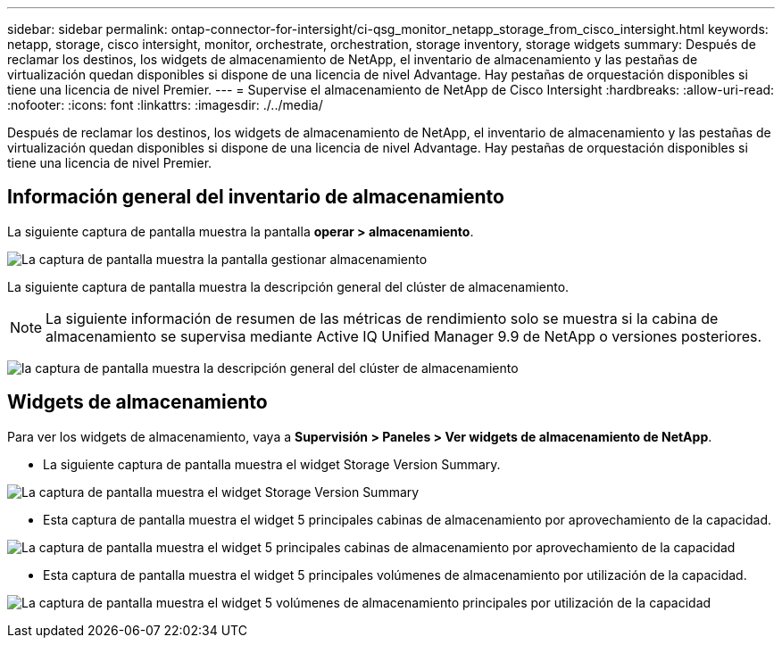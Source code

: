 ---
sidebar: sidebar 
permalink: ontap-connector-for-intersight/ci-qsg_monitor_netapp_storage_from_cisco_intersight.html 
keywords: netapp, storage, cisco intersight, monitor, orchestrate, orchestration, storage inventory, storage widgets 
summary: Después de reclamar los destinos, los widgets de almacenamiento de NetApp, el inventario de almacenamiento y las pestañas de virtualización quedan disponibles si dispone de una licencia de nivel Advantage. Hay pestañas de orquestación disponibles si tiene una licencia de nivel Premier. 
---
= Supervise el almacenamiento de NetApp de Cisco Intersight
:hardbreaks:
:allow-uri-read: 
:nofooter: 
:icons: font
:linkattrs: 
:imagesdir: ./../media/


[role="lead"]
Después de reclamar los destinos, los widgets de almacenamiento de NetApp, el inventario de almacenamiento y las pestañas de virtualización quedan disponibles si dispone de una licencia de nivel Advantage. Hay pestañas de orquestación disponibles si tiene una licencia de nivel Premier.



== Información general del inventario de almacenamiento

La siguiente captura de pantalla muestra la pantalla *operar > almacenamiento*.

image:ci-qsg_image9.png["La captura de pantalla muestra la pantalla gestionar  almacenamiento"]

La siguiente captura de pantalla muestra la descripción general del clúster de almacenamiento.


NOTE: La siguiente información de resumen de las métricas de rendimiento solo se muestra si la cabina de almacenamiento se supervisa mediante Active IQ Unified Manager 9.9 de NetApp o versiones posteriores.

image:ci-qsg_image10.png["la captura de pantalla muestra la descripción general del clúster de almacenamiento"]



== Widgets de almacenamiento

Para ver los widgets de almacenamiento, vaya a *Supervisión > Paneles > Ver widgets de almacenamiento de NetApp*.

* La siguiente captura de pantalla muestra el widget Storage Version Summary.


image:ci-qsg_image11.jpg["La captura de pantalla muestra el widget Storage Version Summary"]

* Esta captura de pantalla muestra el widget 5 principales cabinas de almacenamiento por aprovechamiento de la capacidad.


image:ci-qsg_image12.png["La captura de pantalla muestra el widget 5 principales cabinas de almacenamiento por aprovechamiento de la capacidad"]

* Esta captura de pantalla muestra el widget 5 principales volúmenes de almacenamiento por utilización de la capacidad.


image:ci-qsg_image13.png["La captura de pantalla muestra el widget 5 volúmenes de almacenamiento principales por utilización de la capacidad"]
